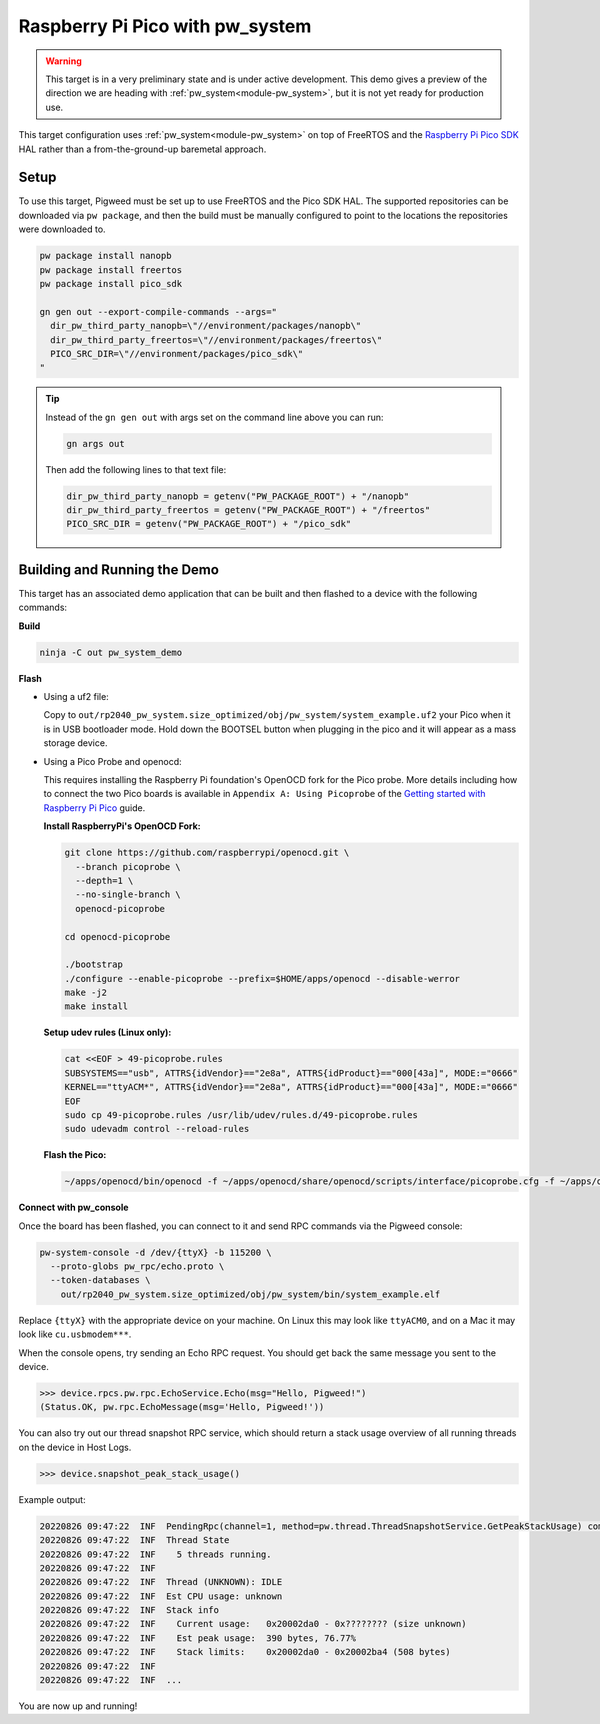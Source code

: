 .. _target-raspberry-pi-pico-pw-system:

================================
Raspberry Pi Pico with pw_system
================================
.. warning::

  This target is in a very preliminary state and is under active development.
  This demo gives a preview of the direction we are heading with
  :ref:`pw_system<module-pw_system>`, but it is not yet ready for production
  use.

This target configuration uses :ref:`pw_system<module-pw_system>` on top of
FreeRTOS and the `Raspberry Pi Pico SDK
<https://github.com/raspberrypi/pico-sdk>`_ HAL rather than a from-the-ground-up
baremetal approach.

-----
Setup
-----
To use this target, Pigweed must be set up to use FreeRTOS and the Pico SDK
HAL. The supported repositories can be downloaded via ``pw package``, and then
the build must be manually configured to point to the locations the repositories
were downloaded to.

.. code:: sh

   pw package install nanopb
   pw package install freertos
   pw package install pico_sdk

   gn gen out --export-compile-commands --args="
     dir_pw_third_party_nanopb=\"//environment/packages/nanopb\"
     dir_pw_third_party_freertos=\"//environment/packages/freertos\"
     PICO_SRC_DIR=\"//environment/packages/pico_sdk\"
   "

.. tip::

   Instead of the ``gn gen out`` with args set on the command line above you can
   run:

   .. code:: sh

      gn args out

   Then add the following lines to that text file:

   .. code::

      dir_pw_third_party_nanopb = getenv("PW_PACKAGE_ROOT") + "/nanopb"
      dir_pw_third_party_freertos = getenv("PW_PACKAGE_ROOT") + "/freertos"
      PICO_SRC_DIR = getenv("PW_PACKAGE_ROOT") + "/pico_sdk"

-----------------------------
Building and Running the Demo
-----------------------------
This target has an associated demo application that can be built and then
flashed to a device with the following commands:

**Build**

.. code:: sh

   ninja -C out pw_system_demo

**Flash**

- Using a uf2 file:

  Copy to ``out/rp2040_pw_system.size_optimized/obj/pw_system/system_example.uf2``
  your Pico when it is in USB bootloader mode. Hold down the BOOTSEL button when
  plugging in the pico and it will appear as a mass storage device.

- Using a Pico Probe and openocd:

  This requires installing the Raspberry Pi foundation's OpenOCD fork for the
  Pico probe. More details including how to connect the two Pico boards is
  available in ``Appendix A: Using Picoprobe`` of the `Getting started with
  Raspberry Pi Pico
  <https://datasheets.raspberrypi.com/pico/getting-started-with-pico.pdf>`_ guide.

  **Install RaspberryPi's OpenOCD Fork:**

  .. code:: sh

     git clone https://github.com/raspberrypi/openocd.git \
       --branch picoprobe \
       --depth=1 \
       --no-single-branch \
       openocd-picoprobe

     cd openocd-picoprobe

     ./bootstrap
     ./configure --enable-picoprobe --prefix=$HOME/apps/openocd --disable-werror
     make -j2
     make install

  **Setup udev rules (Linux only):**

  .. code:: sh

     cat <<EOF > 49-picoprobe.rules
     SUBSYSTEMS=="usb", ATTRS{idVendor}=="2e8a", ATTRS{idProduct}=="000[43a]", MODE:="0666"
     KERNEL=="ttyACM*", ATTRS{idVendor}=="2e8a", ATTRS{idProduct}=="000[43a]", MODE:="0666"
     EOF
     sudo cp 49-picoprobe.rules /usr/lib/udev/rules.d/49-picoprobe.rules
     sudo udevadm control --reload-rules

  **Flash the Pico:**

  .. code:: sh

     ~/apps/openocd/bin/openocd -f ~/apps/openocd/share/openocd/scripts/interface/picoprobe.cfg -f ~/apps/openocd/share/openocd/scripts/target/rp2040.cfg -c 'program out/rp2040_pw_system.size_optimized/obj/pw_system/bin/system_example.elf verify reset exit'

**Connect with pw_console**

Once the board has been flashed, you can connect to it and send RPC commands
via the Pigweed console:

.. code:: sh

   pw-system-console -d /dev/{ttyX} -b 115200 \
     --proto-globs pw_rpc/echo.proto \
     --token-databases \
       out/rp2040_pw_system.size_optimized/obj/pw_system/bin/system_example.elf

Replace ``{ttyX}`` with the appropriate device on your machine. On Linux this
may look like ``ttyACM0``, and on a Mac it may look like ``cu.usbmodem***``.

When the console opens, try sending an Echo RPC request. You should get back
the same message you sent to the device.

.. code:: pycon

   >>> device.rpcs.pw.rpc.EchoService.Echo(msg="Hello, Pigweed!")
   (Status.OK, pw.rpc.EchoMessage(msg='Hello, Pigweed!'))

You can also try out our thread snapshot RPC service, which should return a
stack usage overview of all running threads on the device in Host Logs.

.. code:: pycon

   >>> device.snapshot_peak_stack_usage()

Example output:

.. code::

   20220826 09:47:22  INF  PendingRpc(channel=1, method=pw.thread.ThreadSnapshotService.GetPeakStackUsage) completed: Status.OK
   20220826 09:47:22  INF  Thread State
   20220826 09:47:22  INF    5 threads running.
   20220826 09:47:22  INF
   20220826 09:47:22  INF  Thread (UNKNOWN): IDLE
   20220826 09:47:22  INF  Est CPU usage: unknown
   20220826 09:47:22  INF  Stack info
   20220826 09:47:22  INF    Current usage:   0x20002da0 - 0x???????? (size unknown)
   20220826 09:47:22  INF    Est peak usage:  390 bytes, 76.77%
   20220826 09:47:22  INF    Stack limits:    0x20002da0 - 0x20002ba4 (508 bytes)
   20220826 09:47:22  INF
   20220826 09:47:22  INF  ...

You are now up and running!

.. seealso::

   The :ref:`module-pw_console`
   :bdg-ref-primary-line:`module-pw_console-user_guide` for more info on using
   the the pw_console UI.
